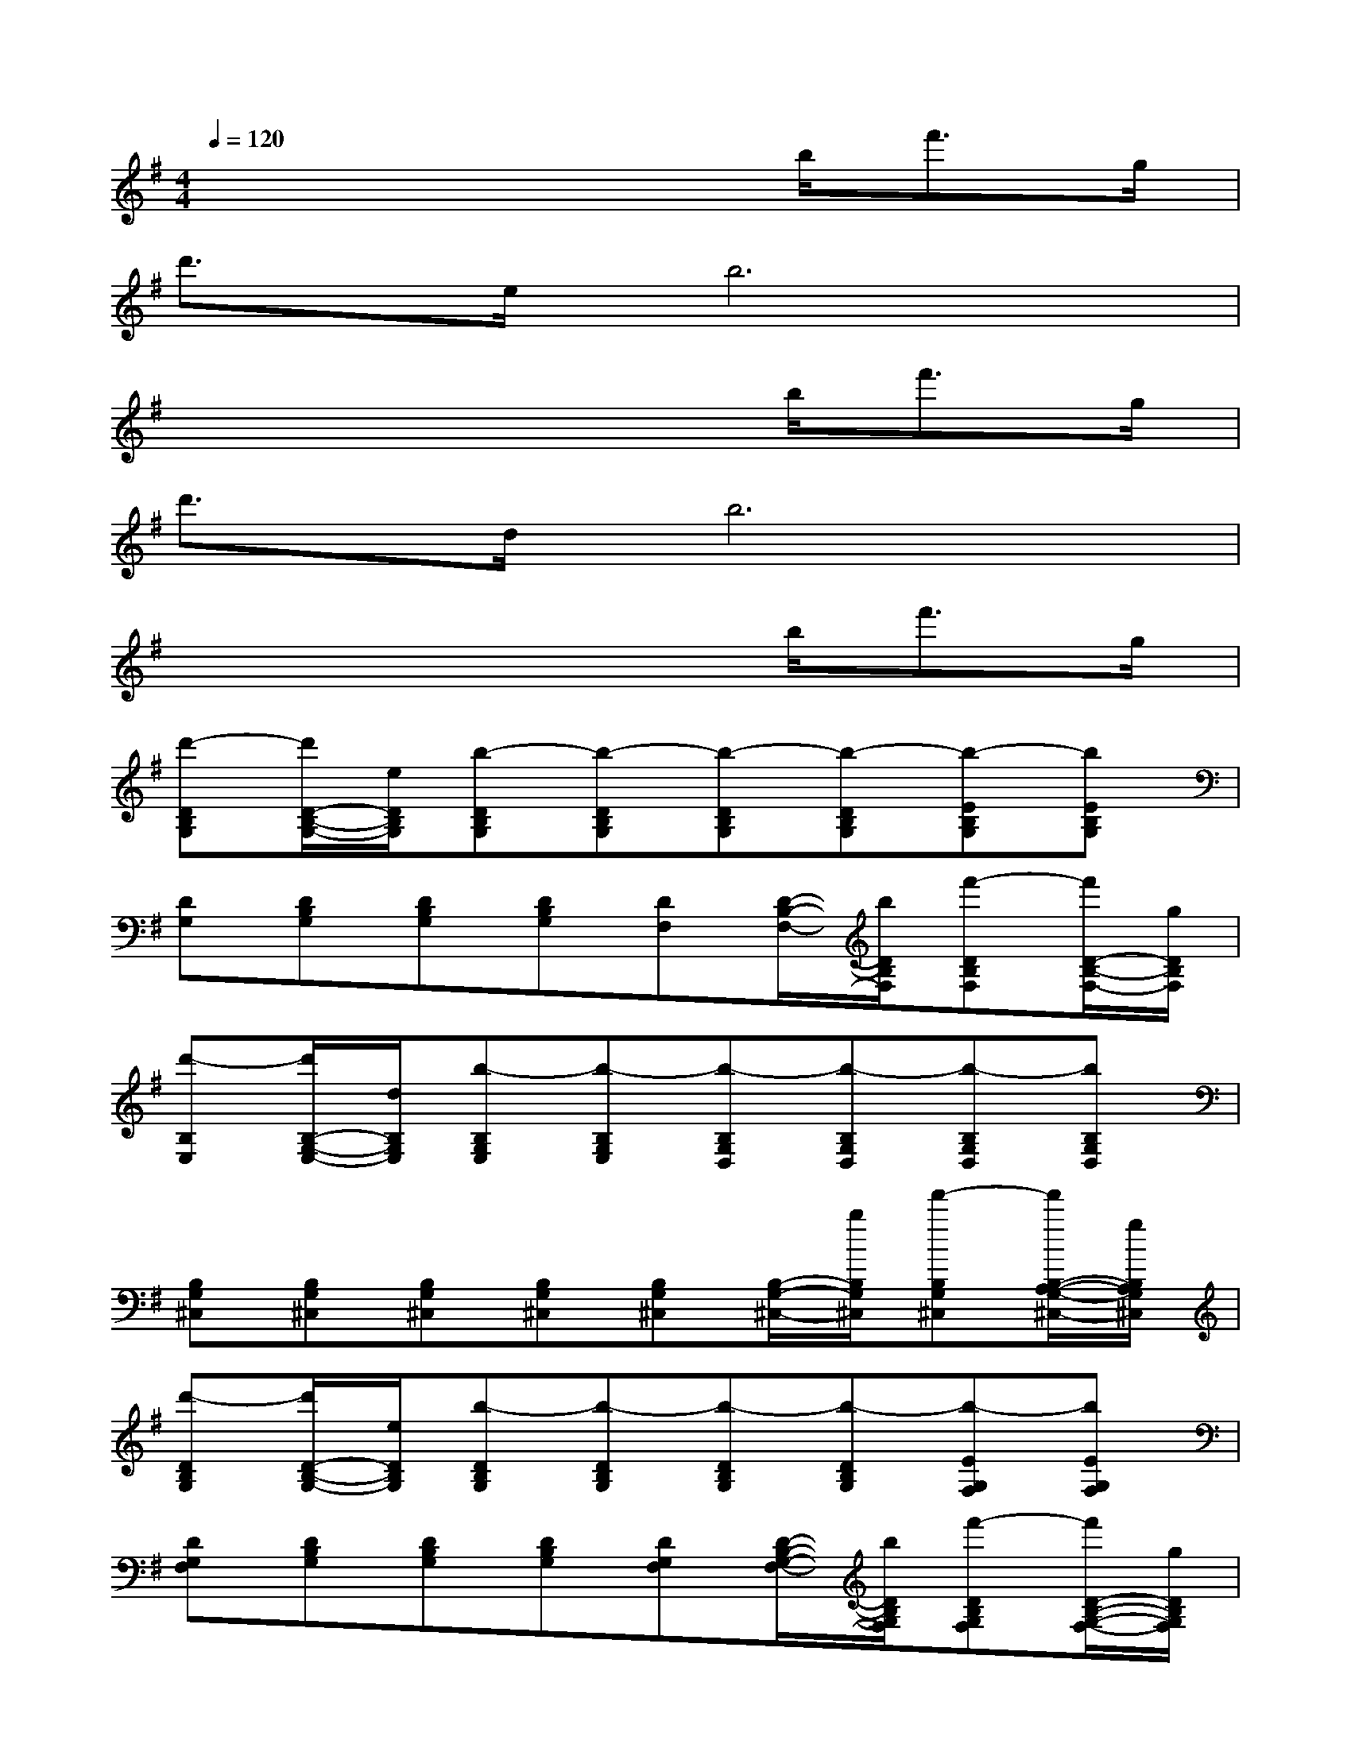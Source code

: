 X:1
T:
M:4/4
L:1/8
Q:1/4=120
K:G%1sharps
V:1
x4x3/2b<f'g/2|
d'3/2e/2b6|
x4x3/2b<f'g/2|
d'3/2d/2b6|
x4x3/2b<f'g/2|
[d'-DB,G,][d'/2D/2-B,/2-G,/2-][e/2D/2B,/2G,/2][b-DB,G,][b-DB,G,][b-DB,G,][b-DB,G,][b-EB,G,][bEB,G,]|
[DG,][DB,G,][DB,G,][DB,G,][DF,][D/2-B,/2-F,/2-][b/2D/2B,/2F,/2][f'-DB,F,][f'/2D/2-B,/2-F,/2-][g/2D/2B,/2F,/2]|
[d'-B,E,][d'/2B,/2-G,/2-E,/2-][d/2B,/2G,/2E,/2][b-B,G,E,][b-B,G,E,][b-B,G,D,][b-B,G,D,][b-B,G,D,][bB,G,D,]|
[B,G,^C,][B,G,^C,][B,G,^C,][B,G,^C,][B,G,^C,][B,/2-G,/2-^C,/2-][b/2B,/2G,/2^C,/2][f'-B,G,^C,][f'/2B,/2-A,/2-G,/2-^C,/2-][g/2B,/2A,/2G,/2^C,/2]|
[d'-DB,G,][d'/2D/2-B,/2-G,/2-][e/2D/2B,/2G,/2][b-DB,G,][b-DB,G,][b-DB,G,][b-DB,G,][b-EG,F,][bEG,F,]|
[DG,F,][DB,G,][DB,G,][DB,G,][DG,F,][D/2-B,/2-G,/2-F,/2-][b/2D/2B,/2G,/2F,/2][f'-DB,G,F,][f'/2D/2-B,/2-G,/2-F,/2-][g/2D/2B,/2G,/2F,/2]|
[d'-DB,G,E,][d'/2D/2-B,/2-G,/2-E,/2-][d/2D/2B,/2G,/2E,/2][b-DB,G,E,][b-DB,G,E,][b-DB,G,E,][b-DB,G,E,][b-EDB,G,D,][bEDB,G,D,]|
[^CA,G,E,^C,][^CA,G,E,^C,]E,,/2-[^C,/2-A,,/2-E,,/2-][A,2-E,2-^C,2-A,,2-E,,2-][A,/2-E,/2-^C,/2-A,,/2-E,,/2-][e/2A,/2-E,/2-^C,/2-A,,/2-E,,/2-][b3/2A,3/2-E,3/2-^C,3/2-A,,3/2-E,,3/2-][e/2A,/2-E,/2-^C,/2-A,,/2-E,,/2]|
[g/2-E/2-=C/2-A,/2-G,/2-E,/2-^C,/2=C,/2-A,,/2][g/2-E/2C/2A,/2G,/2E,/2C,/2][gECG,E,][ECG,C,][ECG,E,][ECG,C,][E/2-C/2-G,/2-E,/2-][a/2E/2C/2G,/2E,/2][g-ECG,C,][g/2E/2-C/2-G,/2-C,/2-][a/2E/2C/2G,/2C,/2]|
[bFDA,F,D,][d'EDA,F,D,][EDA,F,D,][EDA,F,D,][EDA,F,D,][E/2-D/2-A,/2-F,/2-D,/2-][e/2E/2D/2A,/2F,/2D,/2][b-EDA,F,D,][b/2E/2-D/2-A,/2-F,/2-D,/2-][e/2E/2D/2A,/2F,/2D,/2]|
[g-DB,G,D,G,,][gDB,G,D,G,,][DB,G,D,G,,][DB,G,D,G,,][DG,F,D,][DG,F,D,][a-DG,F,D,][aDG,F,D,]